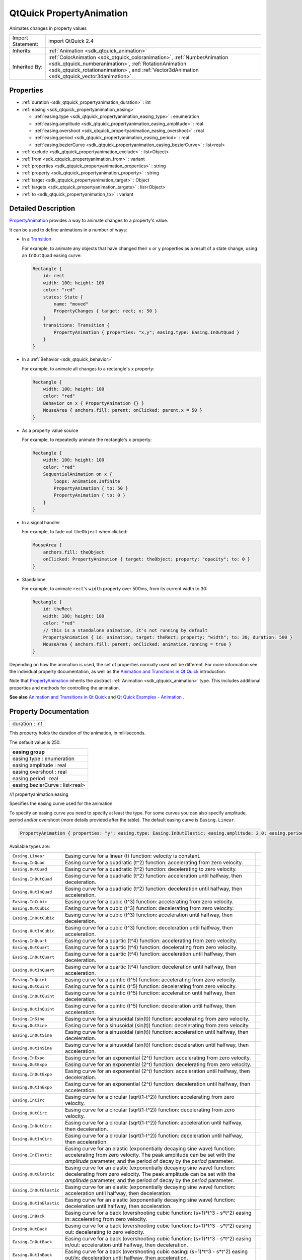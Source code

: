 .. _sdk_qtquick_propertyanimation:

QtQuick PropertyAnimation
=========================

Animates changes in property values

+--------------------------------------------------------------------------------------------------------------------------------------------------------+--------------------------------------------------------------------------------------------------------------------------------------------------------------+
| Import Statement:                                                                                                                                      | import QtQuick 2.4                                                                                                                                           |
+--------------------------------------------------------------------------------------------------------------------------------------------------------+--------------------------------------------------------------------------------------------------------------------------------------------------------------+
| Inherits:                                                                                                                                              | :ref:`Animation <sdk_qtquick_animation>`                                                                                                                     |
+--------------------------------------------------------------------------------------------------------------------------------------------------------+--------------------------------------------------------------------------------------------------------------------------------------------------------------+
| Inherited By:                                                                                                                                          | :ref:`ColorAnimation <sdk_qtquick_coloranimation>`, :ref:`NumberAnimation <sdk_qtquick_numberanimation>`,                                                    |
|                                                                                                                                                        | :ref:`RotationAnimation <sdk_qtquick_rotationanimation>`, and :ref:`Vector3dAnimation <sdk_qtquick_vector3danimation>`.                                      |
+--------------------------------------------------------------------------------------------------------------------------------------------------------+--------------------------------------------------------------------------------------------------------------------------------------------------------------+

Properties
----------

-  :ref:`duration <sdk_qtquick_propertyanimation_duration>` : int
-  :ref:`easing <sdk_qtquick_propertyanimation_easing>`

   -  :ref:`easing.type <sdk_qtquick_propertyanimation_easing_type>` : enumeration
   -  :ref:`easing.amplitude <sdk_qtquick_propertyanimation_easing_amplitude>` : real
   -  :ref:`easing.overshoot <sdk_qtquick_propertyanimation_easing_overshoot>` : real
   -  :ref:`easing.period <sdk_qtquick_propertyanimation_easing_period>` : real
   -  :ref:`easing.bezierCurve <sdk_qtquick_propertyanimation_easing_bezierCurve>` : list<real>

-  :ref:`exclude <sdk_qtquick_propertyanimation_exclude>` : list<Object>
-  :ref:`from <sdk_qtquick_propertyanimation_from>` : variant
-  :ref:`properties <sdk_qtquick_propertyanimation_properties>` : string
-  :ref:`property <sdk_qtquick_propertyanimation_property>` : string
-  :ref:`target <sdk_qtquick_propertyanimation_target>` : Object
-  :ref:`targets <sdk_qtquick_propertyanimation_targets>` : list<Object>
-  :ref:`to <sdk_qtquick_propertyanimation_to>` : variant

Detailed Description
--------------------

`PropertyAnimation </sdk/apps/qml/QtQuick/animation/#propertyanimation>`_  provides a way to animate changes to a property's value.

It can be used to define animations in a number of ways:

-  In a `Transition </sdk/apps/qml/QtQuick/qmlexampletoggleswitch/#transition>`_ 

   For example, to animate any objects that have changed their ``x`` or ``y`` properties as a result of a state change, using an ``InOutQuad`` easing curve:

   .. code:: qml

       Rectangle {
           id: rect
           width: 100; height: 100
           color: "red"
           states: State {
               name: "moved"
               PropertyChanges { target: rect; x: 50 }
           }
           transitions: Transition {
               PropertyAnimation { properties: "x,y"; easing.type: Easing.InOutQuad }
           }
       }

-  In a :ref:`Behavior <sdk_qtquick_behavior>`

   For example, to animate all changes to a rectangle's ``x`` property:

   .. code:: qml

       Rectangle {
           width: 100; height: 100
           color: "red"
           Behavior on x { PropertyAnimation {} }
           MouseArea { anchors.fill: parent; onClicked: parent.x = 50 }
       }

-  As a property value source

   For example, to repeatedly animate the rectangle's ``x`` property:

   .. code:: qml

       Rectangle {
           width: 100; height: 100
           color: "red"
           SequentialAnimation on x {
               loops: Animation.Infinite
               PropertyAnimation { to: 50 }
               PropertyAnimation { to: 0 }
           }
       }

-  In a signal handler

   For example, to fade out ``theObject`` when clicked:

   .. code:: qml

       MouseArea {
           anchors.fill: theObject
           onClicked: PropertyAnimation { target: theObject; property: "opacity"; to: 0 }
       }

-  Standalone

   For example, to animate ``rect``'s ``width`` property over 500ms, from its current width to 30:

   .. code:: qml

       Rectangle {
           id: theRect
           width: 100; height: 100
           color: "red"
           // this is a standalone animation, it's not running by default
           PropertyAnimation { id: animation; target: theRect; property: "width"; to: 30; duration: 500 }
           MouseArea { anchors.fill: parent; onClicked: animation.running = true }
       }

Depending on how the animation is used, the set of properties normally used will be different. For more information see the individual property documentation, as well as the `Animation and Transitions in Qt Quick </sdk/apps/qml/QtQuick/qtquick-statesanimations-animations/>`_  introduction.

Note that `PropertyAnimation </sdk/apps/qml/QtQuick/animation/#propertyanimation>`_  inherits the abstract :ref:`Animation <sdk_qtquick_animation>` type. This includes additional properties and methods for controlling the animation.

**See also** `Animation and Transitions in Qt Quick </sdk/apps/qml/QtQuick/qtquick-statesanimations-animations/>`_  and `Qt Quick Examples - Animation </sdk/apps/qml/QtQuick/animation/>`_ .

Property Documentation
----------------------

.. _sdk_qtquick_propertyanimation_duration:

+--------------------------------------------------------------------------------------------------------------------------------------------------------------------------------------------------------------------------------------------------------------------------------------------------------------+
| duration : int                                                                                                                                                                                                                                                                                               |
+--------------------------------------------------------------------------------------------------------------------------------------------------------------------------------------------------------------------------------------------------------------------------------------------------------------+

This property holds the duration of the animation, in milliseconds.

The default value is 250.

+--------------------------------------------------------------------------------------------------------------------------------------------------------------------------------------------------------------------------------------------------------------------------------------------------------------+
| **easing group**                                                                                                                                                                                                                                                                                             |
+==============================================================================================================================================================================================================================================================================================================+
| easing.type : enumeration                                                                                                                                                                                                                                                                                    |
+--------------------------------------------------------------------------------------------------------------------------------------------------------------------------------------------------------------------------------------------------------------------------------------------------------------+
| easing.amplitude : real                                                                                                                                                                                                                                                                                      |
+--------------------------------------------------------------------------------------------------------------------------------------------------------------------------------------------------------------------------------------------------------------------------------------------------------------+
| easing.overshoot : real                                                                                                                                                                                                                                                                                      |
+--------------------------------------------------------------------------------------------------------------------------------------------------------------------------------------------------------------------------------------------------------------------------------------------------------------+
| easing.period : real                                                                                                                                                                                                                                                                                         |
+--------------------------------------------------------------------------------------------------------------------------------------------------------------------------------------------------------------------------------------------------------------------------------------------------------------+
| easing.bezierCurve : list<real>                                                                                                                                                                                                                                                                              |
+--------------------------------------------------------------------------------------------------------------------------------------------------------------------------------------------------------------------------------------------------------------------------------------------------------------+

//! propertyanimation.easing

Specifies the easing curve used for the animation

To specify an easing curve you need to specify at least the type. For some curves you can also specify amplitude, period and/or overshoot (more details provided after the table). The default easing curve is ``Easing.Linear``.

.. code:: qml

    PropertyAnimation { properties: "y"; easing.type: Easing.InOutElastic; easing.amplitude: 2.0; easing.period: 1.5 }

Available types are:

+------------------------------------------------------------------------------------------------------+------------------------------------------------------------------------------------------------------+------------------------------------------------------------------------------------------------------+
| ``Easing.Linear``                                                                                    | Easing curve for a linear (t) function: velocity is constant.                                        |                                                                                                      |
+------------------------------------------------------------------------------------------------------+------------------------------------------------------------------------------------------------------+------------------------------------------------------------------------------------------------------+
| ``Easing.InQuad``                                                                                    | Easing curve for a quadratic (t^2) function: accelerating from zero velocity.                        |                                                                                                      |
+------------------------------------------------------------------------------------------------------+------------------------------------------------------------------------------------------------------+------------------------------------------------------------------------------------------------------+
| ``Easing.OutQuad``                                                                                   | Easing curve for a quadratic (t^2) function: decelerating to zero velocity.                          |                                                                                                      |
+------------------------------------------------------------------------------------------------------+------------------------------------------------------------------------------------------------------+------------------------------------------------------------------------------------------------------+
| ``Easing.InOutQuad``                                                                                 | Easing curve for a quadratic (t^2) function: acceleration until halfway, then deceleration.          |                                                                                                      |
+------------------------------------------------------------------------------------------------------+------------------------------------------------------------------------------------------------------+------------------------------------------------------------------------------------------------------+
| ``Easing.OutInQuad``                                                                                 | Easing curve for a quadratic (t^2) function: deceleration until halfway, then acceleration.          |                                                                                                      |
+------------------------------------------------------------------------------------------------------+------------------------------------------------------------------------------------------------------+------------------------------------------------------------------------------------------------------+
| ``Easing.InCubic``                                                                                   | Easing curve for a cubic (t^3) function: accelerating from zero velocity.                            |                                                                                                      |
+------------------------------------------------------------------------------------------------------+------------------------------------------------------------------------------------------------------+------------------------------------------------------------------------------------------------------+
| ``Easing.OutCubic``                                                                                  | Easing curve for a cubic (t^3) function: decelerating from zero velocity.                            |                                                                                                      |
+------------------------------------------------------------------------------------------------------+------------------------------------------------------------------------------------------------------+------------------------------------------------------------------------------------------------------+
| ``Easing.InOutCubic``                                                                                | Easing curve for a cubic (t^3) function: acceleration until halfway, then deceleration.              |                                                                                                      |
+------------------------------------------------------------------------------------------------------+------------------------------------------------------------------------------------------------------+------------------------------------------------------------------------------------------------------+
| ``Easing.OutInCubic``                                                                                | Easing curve for a cubic (t^3) function: deceleration until halfway, then acceleration.              |                                                                                                      |
+------------------------------------------------------------------------------------------------------+------------------------------------------------------------------------------------------------------+------------------------------------------------------------------------------------------------------+
| ``Easing.InQuart``                                                                                   | Easing curve for a quartic (t^4) function: accelerating from zero velocity.                          |                                                                                                      |
+------------------------------------------------------------------------------------------------------+------------------------------------------------------------------------------------------------------+------------------------------------------------------------------------------------------------------+
| ``Easing.OutQuart``                                                                                  | Easing curve for a quartic (t^4) function: decelerating from zero velocity.                          |                                                                                                      |
+------------------------------------------------------------------------------------------------------+------------------------------------------------------------------------------------------------------+------------------------------------------------------------------------------------------------------+
| ``Easing.InOutQuart``                                                                                | Easing curve for a quartic (t^4) function: acceleration until halfway, then deceleration.            |                                                                                                      |
+------------------------------------------------------------------------------------------------------+------------------------------------------------------------------------------------------------------+------------------------------------------------------------------------------------------------------+
| ``Easing.OutInQuart``                                                                                | Easing curve for a quartic (t^4) function: deceleration until halfway, then acceleration.            |                                                                                                      |
+------------------------------------------------------------------------------------------------------+------------------------------------------------------------------------------------------------------+------------------------------------------------------------------------------------------------------+
| ``Easing.InQuint``                                                                                   | Easing curve for a quintic (t^5) function: accelerating from zero velocity.                          |                                                                                                      |
+------------------------------------------------------------------------------------------------------+------------------------------------------------------------------------------------------------------+------------------------------------------------------------------------------------------------------+
| ``Easing.OutQuint``                                                                                  | Easing curve for a quintic (t^5) function: decelerating from zero velocity.                          |                                                                                                      |
+------------------------------------------------------------------------------------------------------+------------------------------------------------------------------------------------------------------+------------------------------------------------------------------------------------------------------+
| ``Easing.InOutQuint``                                                                                | Easing curve for a quintic (t^5) function: acceleration until halfway, then deceleration.            |                                                                                                      |
+------------------------------------------------------------------------------------------------------+------------------------------------------------------------------------------------------------------+------------------------------------------------------------------------------------------------------+
| ``Easing.OutInQuint``                                                                                | Easing curve for a quintic (t^5) function: deceleration until halfway, then acceleration.            |                                                                                                      |
+------------------------------------------------------------------------------------------------------+------------------------------------------------------------------------------------------------------+------------------------------------------------------------------------------------------------------+
| ``Easing.InSine``                                                                                    | Easing curve for a sinusoidal (sin(t)) function: accelerating from zero velocity.                    |                                                                                                      |
+------------------------------------------------------------------------------------------------------+------------------------------------------------------------------------------------------------------+------------------------------------------------------------------------------------------------------+
| ``Easing.OutSine``                                                                                   | Easing curve for a sinusoidal (sin(t)) function: decelerating from zero velocity.                    |                                                                                                      |
+------------------------------------------------------------------------------------------------------+------------------------------------------------------------------------------------------------------+------------------------------------------------------------------------------------------------------+
| ``Easing.InOutSine``                                                                                 | Easing curve for a sinusoidal (sin(t)) function: acceleration until halfway, then deceleration.      |                                                                                                      |
+------------------------------------------------------------------------------------------------------+------------------------------------------------------------------------------------------------------+------------------------------------------------------------------------------------------------------+
| ``Easing.OutInSine``                                                                                 | Easing curve for a sinusoidal (sin(t)) function: deceleration until halfway, then acceleration.      |                                                                                                      |
+------------------------------------------------------------------------------------------------------+------------------------------------------------------------------------------------------------------+------------------------------------------------------------------------------------------------------+
| ``Easing.InExpo``                                                                                    | Easing curve for an exponential (2^t) function: accelerating from zero velocity.                     |                                                                                                      |
+------------------------------------------------------------------------------------------------------+------------------------------------------------------------------------------------------------------+------------------------------------------------------------------------------------------------------+
| ``Easing.OutExpo``                                                                                   | Easing curve for an exponential (2^t) function: decelerating from zero velocity.                     |                                                                                                      |
+------------------------------------------------------------------------------------------------------+------------------------------------------------------------------------------------------------------+------------------------------------------------------------------------------------------------------+
| ``Easing.InOutExpo``                                                                                 | Easing curve for an exponential (2^t) function: acceleration until halfway, then deceleration.       |                                                                                                      |
+------------------------------------------------------------------------------------------------------+------------------------------------------------------------------------------------------------------+------------------------------------------------------------------------------------------------------+
| ``Easing.OutInExpo``                                                                                 | Easing curve for an exponential (2^t) function: deceleration until halfway, then acceleration.       |                                                                                                      |
+------------------------------------------------------------------------------------------------------+------------------------------------------------------------------------------------------------------+------------------------------------------------------------------------------------------------------+
| ``Easing.InCirc``                                                                                    | Easing curve for a circular (sqrt(1-t^2)) function: accelerating from zero velocity.                 |                                                                                                      |
+------------------------------------------------------------------------------------------------------+------------------------------------------------------------------------------------------------------+------------------------------------------------------------------------------------------------------+
| ``Easing.OutCirc``                                                                                   | Easing curve for a circular (sqrt(1-t^2)) function: decelerating from zero velocity.                 |                                                                                                      |
+------------------------------------------------------------------------------------------------------+------------------------------------------------------------------------------------------------------+------------------------------------------------------------------------------------------------------+
| ``Easing.InOutCirc``                                                                                 | Easing curve for a circular (sqrt(1-t^2)) function: acceleration until halfway, then deceleration.   |                                                                                                      |
+------------------------------------------------------------------------------------------------------+------------------------------------------------------------------------------------------------------+------------------------------------------------------------------------------------------------------+
| ``Easing.OutInCirc``                                                                                 | Easing curve for a circular (sqrt(1-t^2)) function: deceleration until halfway, then acceleration.   |                                                                                                      |
+------------------------------------------------------------------------------------------------------+------------------------------------------------------------------------------------------------------+------------------------------------------------------------------------------------------------------+
| ``Easing.InElastic``                                                                                 | Easing curve for an elastic (exponentially decaying sine wave) function: accelerating from zero      |                                                                                                      |
|                                                                                                      | velocity.                                                                                            |                                                                                                      |
|                                                                                                      | The peak amplitude can be set with the *amplitude* parameter, and the period of decay by the         |                                                                                                      |
|                                                                                                      | *period* parameter.                                                                                  |                                                                                                      |
+------------------------------------------------------------------------------------------------------+------------------------------------------------------------------------------------------------------+------------------------------------------------------------------------------------------------------+
| ``Easing.OutElastic``                                                                                | Easing curve for an elastic (exponentially decaying sine wave) function: decelerating from zero      |                                                                                                      |
|                                                                                                      | velocity.                                                                                            |                                                                                                      |
|                                                                                                      | The peak amplitude can be set with the *amplitude* parameter, and the period of decay by the         |                                                                                                      |
|                                                                                                      | *period* parameter.                                                                                  |                                                                                                      |
+------------------------------------------------------------------------------------------------------+------------------------------------------------------------------------------------------------------+------------------------------------------------------------------------------------------------------+
| ``Easing.InOutElastic``                                                                              | Easing curve for an elastic (exponentially decaying sine wave) function: acceleration until halfway, |                                                                                                      |
|                                                                                                      | then deceleration.                                                                                   |                                                                                                      |
+------------------------------------------------------------------------------------------------------+------------------------------------------------------------------------------------------------------+------------------------------------------------------------------------------------------------------+
| ``Easing.OutInElastic``                                                                              | Easing curve for an elastic (exponentially decaying sine wave) function: deceleration until halfway, |                                                                                                      |
|                                                                                                      | then acceleration.                                                                                   |                                                                                                      |
+------------------------------------------------------------------------------------------------------+------------------------------------------------------------------------------------------------------+------------------------------------------------------------------------------------------------------+
| ``Easing.InBack``                                                                                    | Easing curve for a back (overshooting cubic function: (s+1)\*t^3 - s\*t^2) easing in: accelerating   |                                                                                                      |
|                                                                                                      | from zero velocity.                                                                                  |                                                                                                      |
+------------------------------------------------------------------------------------------------------+------------------------------------------------------------------------------------------------------+------------------------------------------------------------------------------------------------------+
| ``Easing.OutBack``                                                                                   | Easing curve for a back (overshooting cubic function: (s+1)\*t^3 - s\*t^2) easing out: decelerating  |                                                                                                      |
|                                                                                                      | to zero velocity.                                                                                    |                                                                                                      |
+------------------------------------------------------------------------------------------------------+------------------------------------------------------------------------------------------------------+------------------------------------------------------------------------------------------------------+
| ``Easing.InOutBack``                                                                                 | Easing curve for a back (overshooting cubic function: (s+1)\*t^3 - s\*t^2) easing in/out:            |                                                                                                      |
|                                                                                                      | acceleration until halfway, then deceleration.                                                       |                                                                                                      |
+------------------------------------------------------------------------------------------------------+------------------------------------------------------------------------------------------------------+------------------------------------------------------------------------------------------------------+
| ``Easing.OutInBack``                                                                                 | Easing curve for a back (overshooting cubic easing: (s+1)\*t^3 - s\*t^2) easing out/in: deceleration |                                                                                                      |
|                                                                                                      | until halfway, then acceleration.                                                                    |                                                                                                      |
+------------------------------------------------------------------------------------------------------+------------------------------------------------------------------------------------------------------+------------------------------------------------------------------------------------------------------+
| ``Easing.InBounce``                                                                                  | Easing curve for a bounce (exponentially decaying parabolic bounce) function: accelerating from zero |                                                                                                      |
|                                                                                                      | velocity.                                                                                            |                                                                                                      |
+------------------------------------------------------------------------------------------------------+------------------------------------------------------------------------------------------------------+------------------------------------------------------------------------------------------------------+
| ``Easing.OutBounce``                                                                                 | Easing curve for a bounce (exponentially decaying parabolic bounce) function: decelerating from zero |                                                                                                      |
|                                                                                                      | velocity.                                                                                            |                                                                                                      |
+------------------------------------------------------------------------------------------------------+------------------------------------------------------------------------------------------------------+------------------------------------------------------------------------------------------------------+
| ``Easing.InOutBounce``                                                                               | Easing curve for a bounce (exponentially decaying parabolic bounce) function easing in/out:          |                                                                                                      |
|                                                                                                      | acceleration until halfway, then deceleration.                                                       |                                                                                                      |
+------------------------------------------------------------------------------------------------------+------------------------------------------------------------------------------------------------------+------------------------------------------------------------------------------------------------------+
| ``Easing.OutInBounce``                                                                               | Easing curve for a bounce (exponentially decaying parabolic bounce) function easing out/in:          |                                                                                                      |
|                                                                                                      | deceleration until halfway, then acceleration.                                                       |                                                                                                      |
+------------------------------------------------------------------------------------------------------+------------------------------------------------------------------------------------------------------+------------------------------------------------------------------------------------------------------+
| ``Easing.Bezier``                                                                                    | Custom easing curve defined by the easing.bezierCurve property.                                      |                                                                                                      |
+------------------------------------------------------------------------------------------------------+------------------------------------------------------------------------------------------------------+------------------------------------------------------------------------------------------------------+

``easing.amplitude`` is only applicable for bounce and elastic curves (curves of type ``Easing.InBounce``, ``Easing.OutBounce``, ``Easing.InOutBounce``, ``Easing.OutInBounce``, ``Easing.InElastic``, ``Easing.OutElastic``, ``Easing.InOutElastic`` or ``Easing.OutInElastic``).

``easing.overshoot`` is only applicable if ``easing.type`` is: ``Easing.InBack``, ``Easing.OutBack``, ``Easing.InOutBack`` or ``Easing.OutInBack``.

``easing.period`` is only applicable if easing.type is: ``Easing.InElastic``, ``Easing.OutElastic``, ``Easing.InOutElastic`` or ``Easing.OutInElastic``.

``easing.bezierCurve`` is only applicable if easing.type is: ``Easing.Bezier``. This property is a list<real> containing groups of three points defining a curve from 0,0 to 1,1 - control1, control2, end point: [cx1, cy1, cx2, cy2, endx, endy, ...]. The last point must be 1,1.

See the `Easing Curves </sdk/apps/qml/QtQuick/animation/#easing-curves>`_  for a demonstration of the different easing settings. //! propertyanimation.easing

.. _sdk_qtquick_propertyanimation_exclude:

+--------------------------------------------------------------------------------------------------------------------------------------------------------------------------------------------------------------------------------------------------------------------------------------------------------------+
| exclude : list<Object>                                                                                                                                                                                                                                                                                       |
+--------------------------------------------------------------------------------------------------------------------------------------------------------------------------------------------------------------------------------------------------------------------------------------------------------------+

This property holds the items not to be affected by this animation.

**See also** :ref:`PropertyAnimation::targets <sdk_qtquick_propertyanimation_targets>`.

.. _sdk_qtquick_propertyanimation_from:

+--------------------------------------------------------------------------------------------------------------------------------------------------------------------------------------------------------------------------------------------------------------------------------------------------------------+
| from : variant                                                                                                                                                                                                                                                                                               |
+--------------------------------------------------------------------------------------------------------------------------------------------------------------------------------------------------------------------------------------------------------------------------------------------------------------+

This property holds the starting value for the animation.

If the `PropertyAnimation </sdk/apps/qml/QtQuick/animation/#propertyanimation>`_  is defined within a `Transition </sdk/apps/qml/QtQuick/qmlexampletoggleswitch/#transition>`_  or :ref:`Behavior <sdk_qtquick_behavior>`, this value defaults to the value defined in the starting state of the `Transition </sdk/apps/qml/QtQuick/qmlexampletoggleswitch/#transition>`_ , or the current value of the property at the moment the :ref:`Behavior <sdk_qtquick_behavior>` is triggered.

**See also** `Animation and Transitions in Qt Quick </sdk/apps/qml/QtQuick/qtquick-statesanimations-animations/>`_ .

.. _sdk_qtquick_propertyanimation_properties:

+--------------------------------------------------------------------------------------------------------------------------------------------------------------------------------------------------------------------------------------------------------------------------------------------------------------+
| properties : string                                                                                                                                                                                                                                                                                          |
+--------------------------------------------------------------------------------------------------------------------------------------------------------------------------------------------------------------------------------------------------------------------------------------------------------------+

These properties are used as a set to determine which properties should be animated. The singular and plural forms are functionally identical, e.g.

.. code:: qml

    NumberAnimation { target: theItem; property: "x"; to: 500 }

has the same meaning as

.. code:: qml

    NumberAnimation { targets: theItem; properties: "x"; to: 500 }

The singular forms are slightly optimized, so if you do have only a single target/property to animate you should try to use them.

The ``targets`` property allows multiple targets to be set. For example, this animates the ``x`` property of both ``itemA`` and ``itemB``:

.. code:: qml

    NumberAnimation { targets: [itemA, itemB]; properties: "x"; to: 500 }

In many cases these properties do not need to be explicitly specified, as they can be inferred from the animation framework:

+--------------------------------------------------------------------------------------------------------------------------------------------------------+--------------------------------------------------------------------------------------------------------------------------------------------------------+
| Value Source / Behavior                                                                                                                                | When an animation is used as a value source or in a Behavior, the default target and property name to be animated can both be inferred.                |
|                                                                                                                                                        | .. code:: qml                                                                                                                                          |
|                                                                                                                                                        |                                                                                                                                                        |
|                                                                                                                                                        |        Rectangle {                                                                                                                                     |
|                                                                                                                                                        |            id: theRect                                                                                                                                 |
|                                                                                                                                                        |            width: 100; height: 100                                                                                                                     |
|                                                                                                                                                        |            color: Qt.rgba(0,0,1)                                                                                                                       |
|                                                                                                                                                        |            NumberAnimation on x { to: 500; loops: Animation.Infinite } //animate theRect's x property                                                  |
|                                                                                                                                                        |            Behavior on y { NumberAnimation {} } //animate theRect's y property                                                                         |
|                                                                                                                                                        |        }                                                                                                                                               |
+--------------------------------------------------------------------------------------------------------------------------------------------------------+--------------------------------------------------------------------------------------------------------------------------------------------------------+
| Transition                                                                                                                                             | When used in a transition, a property animation is assumed to match *all* targets but *no* properties. In practice, that means you need to specify at  |
|                                                                                                                                                        | least the properties in order for the animation to do anything.                                                                                        |
|                                                                                                                                                        | .. code:: qml                                                                                                                                          |
|                                                                                                                                                        |                                                                                                                                                        |
|                                                                                                                                                        |        Rectangle {                                                                                                                                     |
|                                                                                                                                                        |            id: theRect                                                                                                                                 |
|                                                                                                                                                        |            width: 100; height: 100                                                                                                                     |
|                                                                                                                                                        |            color: Qt.rgba(0,0,1)                                                                                                                       |
|                                                                                                                                                        |            Item { id: uselessItem }                                                                                                                    |
|                                                                                                                                                        |            states: State {                                                                                                                             |
|                                                                                                                                                        |                name: "state1"                                                                                                                          |
|                                                                                                                                                        |                PropertyChanges { target: theRect; x: 200; y: 200; z: 4 }                                                                               |
|                                                                                                                                                        |                PropertyChanges { target: uselessItem; x: 10; y: 10; z: 2 }                                                                             |
|                                                                                                                                                        |            }                                                                                                                                           |
|                                                                                                                                                        |            transitions: Transition {                                                                                                                   |
|                                                                                                                                                        |                //animate both theRect's and uselessItem's x and y to their final values                                                                |
|                                                                                                                                                        |                NumberAnimation { properties: "x,y" }                                                                                                   |
|                                                                                                                                                        |                //animate theRect's z to its final value                                                                                                |
|                                                                                                                                                        |                NumberAnimation { target: theRect; property: "z" }                                                                                      |
|                                                                                                                                                        |            }                                                                                                                                           |
|                                                                                                                                                        |        }                                                                                                                                               |
+--------------------------------------------------------------------------------------------------------------------------------------------------------+--------------------------------------------------------------------------------------------------------------------------------------------------------+
| Standalone                                                                                                                                             | When an animation is used standalone, both the target and property need to be explicitly specified.                                                    |
|                                                                                                                                                        | .. code:: qml                                                                                                                                          |
|                                                                                                                                                        |                                                                                                                                                        |
|                                                                                                                                                        |        Rectangle {                                                                                                                                     |
|                                                                                                                                                        |            id: theRect                                                                                                                                 |
|                                                                                                                                                        |            width: 100; height: 100                                                                                                                     |
|                                                                                                                                                        |            color: Qt.rgba(0,0,1)                                                                                                                       |
|                                                                                                                                                        |            //need to explicitly specify target and property                                                                                            |
|                                                                                                                                                        |            NumberAnimation { id: theAnim; target: theRect; property: "x"; to: 500 }                                                                    |
|                                                                                                                                                        |            MouseArea {                                                                                                                                 |
|                                                                                                                                                        |                anchors.fill: parent                                                                                                                    |
|                                                                                                                                                        |                onClicked: theAnim.start()                                                                                                              |
|                                                                                                                                                        |            }                                                                                                                                           |
|                                                                                                                                                        |        }                                                                                                                                               |
+--------------------------------------------------------------------------------------------------------------------------------------------------------+--------------------------------------------------------------------------------------------------------------------------------------------------------+

As seen in the above example, properties is specified as a comma-separated string of property names to animate.

**See also** :ref:`exclude <sdk_qtquick_propertyanimation_exclude>` and `Animation and Transitions in Qt Quick </sdk/apps/qml/QtQuick/qtquick-statesanimations-animations/>`_ .

.. _sdk_qtquick_propertyanimation_property:

+--------------------------------------------------------------------------------------------------------------------------------------------------------------------------------------------------------------------------------------------------------------------------------------------------------------+
| property : string                                                                                                                                                                                                                                                                                            |
+--------------------------------------------------------------------------------------------------------------------------------------------------------------------------------------------------------------------------------------------------------------------------------------------------------------+

These properties are used as a set to determine which properties should be animated. The singular and plural forms are functionally identical, e.g.

.. code:: qml

    NumberAnimation { target: theItem; property: "x"; to: 500 }

has the same meaning as

.. code:: qml

    NumberAnimation { targets: theItem; properties: "x"; to: 500 }

The singular forms are slightly optimized, so if you do have only a single target/property to animate you should try to use them.

The ``targets`` property allows multiple targets to be set. For example, this animates the ``x`` property of both ``itemA`` and ``itemB``:

.. code:: qml

    NumberAnimation { targets: [itemA, itemB]; properties: "x"; to: 500 }

In many cases these properties do not need to be explicitly specified, as they can be inferred from the animation framework:

+--------------------------------------------------------------------------------------------------------------------------------------------------------+--------------------------------------------------------------------------------------------------------------------------------------------------------+
| Value Source / Behavior                                                                                                                                | When an animation is used as a value source or in a Behavior, the default target and property name to be animated can both be inferred.                |
|                                                                                                                                                        | .. code:: qml                                                                                                                                          |
|                                                                                                                                                        |                                                                                                                                                        |
|                                                                                                                                                        |        Rectangle {                                                                                                                                     |
|                                                                                                                                                        |            id: theRect                                                                                                                                 |
|                                                                                                                                                        |            width: 100; height: 100                                                                                                                     |
|                                                                                                                                                        |            color: Qt.rgba(0,0,1)                                                                                                                       |
|                                                                                                                                                        |            NumberAnimation on x { to: 500; loops: Animation.Infinite } //animate theRect's x property                                                  |
|                                                                                                                                                        |            Behavior on y { NumberAnimation {} } //animate theRect's y property                                                                         |
|                                                                                                                                                        |        }                                                                                                                                               |
+--------------------------------------------------------------------------------------------------------------------------------------------------------+--------------------------------------------------------------------------------------------------------------------------------------------------------+
| Transition                                                                                                                                             | When used in a transition, a property animation is assumed to match *all* targets but *no* properties. In practice, that means you need to specify at  |
|                                                                                                                                                        | least the properties in order for the animation to do anything.                                                                                        |
|                                                                                                                                                        | .. code:: qml                                                                                                                                          |
|                                                                                                                                                        |                                                                                                                                                        |
|                                                                                                                                                        |        Rectangle {                                                                                                                                     |
|                                                                                                                                                        |            id: theRect                                                                                                                                 |
|                                                                                                                                                        |            width: 100; height: 100                                                                                                                     |
|                                                                                                                                                        |            color: Qt.rgba(0,0,1)                                                                                                                       |
|                                                                                                                                                        |            Item { id: uselessItem }                                                                                                                    |
|                                                                                                                                                        |            states: State {                                                                                                                             |
|                                                                                                                                                        |                name: "state1"                                                                                                                          |
|                                                                                                                                                        |                PropertyChanges { target: theRect; x: 200; y: 200; z: 4 }                                                                               |
|                                                                                                                                                        |                PropertyChanges { target: uselessItem; x: 10; y: 10; z: 2 }                                                                             |
|                                                                                                                                                        |            }                                                                                                                                           |
|                                                                                                                                                        |            transitions: Transition {                                                                                                                   |
|                                                                                                                                                        |                //animate both theRect's and uselessItem's x and y to their final values                                                                |
|                                                                                                                                                        |                NumberAnimation { properties: "x,y" }                                                                                                   |
|                                                                                                                                                        |                //animate theRect's z to its final value                                                                                                |
|                                                                                                                                                        |                NumberAnimation { target: theRect; property: "z" }                                                                                      |
|                                                                                                                                                        |            }                                                                                                                                           |
|                                                                                                                                                        |        }                                                                                                                                               |
+--------------------------------------------------------------------------------------------------------------------------------------------------------+--------------------------------------------------------------------------------------------------------------------------------------------------------+
| Standalone                                                                                                                                             | When an animation is used standalone, both the target and property need to be explicitly specified.                                                    |
|                                                                                                                                                        | .. code:: qml                                                                                                                                          |
|                                                                                                                                                        |                                                                                                                                                        |
|                                                                                                                                                        |        Rectangle {                                                                                                                                     |
|                                                                                                                                                        |            id: theRect                                                                                                                                 |
|                                                                                                                                                        |            width: 100; height: 100                                                                                                                     |
|                                                                                                                                                        |            color: Qt.rgba(0,0,1)                                                                                                                       |
|                                                                                                                                                        |            //need to explicitly specify target and property                                                                                            |
|                                                                                                                                                        |            NumberAnimation { id: theAnim; target: theRect; property: "x"; to: 500 }                                                                    |
|                                                                                                                                                        |            MouseArea {                                                                                                                                 |
|                                                                                                                                                        |                anchors.fill: parent                                                                                                                    |
|                                                                                                                                                        |                onClicked: theAnim.start()                                                                                                              |
|                                                                                                                                                        |            }                                                                                                                                           |
|                                                                                                                                                        |        }                                                                                                                                               |
+--------------------------------------------------------------------------------------------------------------------------------------------------------+--------------------------------------------------------------------------------------------------------------------------------------------------------+

As seen in the above example, properties is specified as a comma-separated string of property names to animate.

**See also** :ref:`exclude <sdk_qtquick_propertyanimation_exclude>` and `Animation and Transitions in Qt Quick </sdk/apps/qml/QtQuick/qtquick-statesanimations-animations/>`_ .

.. _sdk_qtquick_propertyanimation_target:

+--------------------------------------------------------------------------------------------------------------------------------------------------------------------------------------------------------------------------------------------------------------------------------------------------------------+
| target : Object                                                                                                                                                                                                                                                                                              |
+--------------------------------------------------------------------------------------------------------------------------------------------------------------------------------------------------------------------------------------------------------------------------------------------------------------+

These properties are used as a set to determine which properties should be animated. The singular and plural forms are functionally identical, e.g.

.. code:: qml

    NumberAnimation { target: theItem; property: "x"; to: 500 }

has the same meaning as

.. code:: qml

    NumberAnimation { targets: theItem; properties: "x"; to: 500 }

The singular forms are slightly optimized, so if you do have only a single target/property to animate you should try to use them.

The ``targets`` property allows multiple targets to be set. For example, this animates the ``x`` property of both ``itemA`` and ``itemB``:

.. code:: qml

    NumberAnimation { targets: [itemA, itemB]; properties: "x"; to: 500 }

In many cases these properties do not need to be explicitly specified, as they can be inferred from the animation framework:

+--------------------------------------------------------------------------------------------------------------------------------------------------------+--------------------------------------------------------------------------------------------------------------------------------------------------------+
| Value Source / Behavior                                                                                                                                | When an animation is used as a value source or in a Behavior, the default target and property name to be animated can both be inferred.                |
|                                                                                                                                                        | .. code:: qml                                                                                                                                          |
|                                                                                                                                                        |                                                                                                                                                        |
|                                                                                                                                                        |        Rectangle {                                                                                                                                     |
|                                                                                                                                                        |            id: theRect                                                                                                                                 |
|                                                                                                                                                        |            width: 100; height: 100                                                                                                                     |
|                                                                                                                                                        |            color: Qt.rgba(0,0,1)                                                                                                                       |
|                                                                                                                                                        |            NumberAnimation on x { to: 500; loops: Animation.Infinite } //animate theRect's x property                                                  |
|                                                                                                                                                        |            Behavior on y { NumberAnimation {} } //animate theRect's y property                                                                         |
|                                                                                                                                                        |        }                                                                                                                                               |
+--------------------------------------------------------------------------------------------------------------------------------------------------------+--------------------------------------------------------------------------------------------------------------------------------------------------------+
| Transition                                                                                                                                             | When used in a transition, a property animation is assumed to match *all* targets but *no* properties. In practice, that means you need to specify at  |
|                                                                                                                                                        | least the properties in order for the animation to do anything.                                                                                        |
|                                                                                                                                                        | .. code:: qml                                                                                                                                          |
|                                                                                                                                                        |                                                                                                                                                        |
|                                                                                                                                                        |        Rectangle {                                                                                                                                     |
|                                                                                                                                                        |            id: theRect                                                                                                                                 |
|                                                                                                                                                        |            width: 100; height: 100                                                                                                                     |
|                                                                                                                                                        |            color: Qt.rgba(0,0,1)                                                                                                                       |
|                                                                                                                                                        |            Item { id: uselessItem }                                                                                                                    |
|                                                                                                                                                        |            states: State {                                                                                                                             |
|                                                                                                                                                        |                name: "state1"                                                                                                                          |
|                                                                                                                                                        |                PropertyChanges { target: theRect; x: 200; y: 200; z: 4 }                                                                               |
|                                                                                                                                                        |                PropertyChanges { target: uselessItem; x: 10; y: 10; z: 2 }                                                                             |
|                                                                                                                                                        |            }                                                                                                                                           |
|                                                                                                                                                        |            transitions: Transition {                                                                                                                   |
|                                                                                                                                                        |                //animate both theRect's and uselessItem's x and y to their final values                                                                |
|                                                                                                                                                        |                NumberAnimation { properties: "x,y" }                                                                                                   |
|                                                                                                                                                        |                //animate theRect's z to its final value                                                                                                |
|                                                                                                                                                        |                NumberAnimation { target: theRect; property: "z" }                                                                                      |
|                                                                                                                                                        |            }                                                                                                                                           |
|                                                                                                                                                        |        }                                                                                                                                               |
+--------------------------------------------------------------------------------------------------------------------------------------------------------+--------------------------------------------------------------------------------------------------------------------------------------------------------+
| Standalone                                                                                                                                             | When an animation is used standalone, both the target and property need to be explicitly specified.                                                    |
|                                                                                                                                                        | .. code:: qml                                                                                                                                          |
|                                                                                                                                                        |                                                                                                                                                        |
|                                                                                                                                                        |        Rectangle {                                                                                                                                     |
|                                                                                                                                                        |            id: theRect                                                                                                                                 |
|                                                                                                                                                        |            width: 100; height: 100                                                                                                                     |
|                                                                                                                                                        |            color: Qt.rgba(0,0,1)                                                                                                                       |
|                                                                                                                                                        |            //need to explicitly specify target and property                                                                                            |
|                                                                                                                                                        |            NumberAnimation { id: theAnim; target: theRect; property: "x"; to: 500 }                                                                    |
|                                                                                                                                                        |            MouseArea {                                                                                                                                 |
|                                                                                                                                                        |                anchors.fill: parent                                                                                                                    |
|                                                                                                                                                        |                onClicked: theAnim.start()                                                                                                              |
|                                                                                                                                                        |            }                                                                                                                                           |
|                                                                                                                                                        |        }                                                                                                                                               |
+--------------------------------------------------------------------------------------------------------------------------------------------------------+--------------------------------------------------------------------------------------------------------------------------------------------------------+

As seen in the above example, properties is specified as a comma-separated string of property names to animate.

**See also** :ref:`exclude <sdk_qtquick_propertyanimation_exclude>` and `Animation and Transitions in Qt Quick </sdk/apps/qml/QtQuick/qtquick-statesanimations-animations/>`_ .

.. _sdk_qtquick_propertyanimation_targets:

+--------------------------------------------------------------------------------------------------------------------------------------------------------------------------------------------------------------------------------------------------------------------------------------------------------------+
| targets : list<Object>                                                                                                                                                                                                                                                                                       |
+--------------------------------------------------------------------------------------------------------------------------------------------------------------------------------------------------------------------------------------------------------------------------------------------------------------+

These properties are used as a set to determine which properties should be animated. The singular and plural forms are functionally identical, e.g.

.. code:: qml

    NumberAnimation { target: theItem; property: "x"; to: 500 }

has the same meaning as

.. code:: qml

    NumberAnimation { targets: theItem; properties: "x"; to: 500 }

The singular forms are slightly optimized, so if you do have only a single target/property to animate you should try to use them.

The ``targets`` property allows multiple targets to be set. For example, this animates the ``x`` property of both ``itemA`` and ``itemB``:

.. code:: qml

    NumberAnimation { targets: [itemA, itemB]; properties: "x"; to: 500 }

In many cases these properties do not need to be explicitly specified, as they can be inferred from the animation framework:

+--------------------------------------------------------------------------------------------------------------------------------------------------------+--------------------------------------------------------------------------------------------------------------------------------------------------------+
| Value Source / Behavior                                                                                                                                | When an animation is used as a value source or in a Behavior, the default target and property name to be animated can both be inferred.                |
|                                                                                                                                                        | .. code:: qml                                                                                                                                          |
|                                                                                                                                                        |                                                                                                                                                        |
|                                                                                                                                                        |        Rectangle {                                                                                                                                     |
|                                                                                                                                                        |            id: theRect                                                                                                                                 |
|                                                                                                                                                        |            width: 100; height: 100                                                                                                                     |
|                                                                                                                                                        |            color: Qt.rgba(0,0,1)                                                                                                                       |
|                                                                                                                                                        |            NumberAnimation on x { to: 500; loops: Animation.Infinite } //animate theRect's x property                                                  |
|                                                                                                                                                        |            Behavior on y { NumberAnimation {} } //animate theRect's y property                                                                         |
|                                                                                                                                                        |        }                                                                                                                                               |
+--------------------------------------------------------------------------------------------------------------------------------------------------------+--------------------------------------------------------------------------------------------------------------------------------------------------------+
| Transition                                                                                                                                             | When used in a transition, a property animation is assumed to match *all* targets but *no* properties. In practice, that means you need to specify at  |
|                                                                                                                                                        | least the properties in order for the animation to do anything.                                                                                        |
|                                                                                                                                                        | .. code:: qml                                                                                                                                          |
|                                                                                                                                                        |                                                                                                                                                        |
|                                                                                                                                                        |        Rectangle {                                                                                                                                     |
|                                                                                                                                                        |            id: theRect                                                                                                                                 |
|                                                                                                                                                        |            width: 100; height: 100                                                                                                                     |
|                                                                                                                                                        |            color: Qt.rgba(0,0,1)                                                                                                                       |
|                                                                                                                                                        |            Item { id: uselessItem }                                                                                                                    |
|                                                                                                                                                        |            states: State {                                                                                                                             |
|                                                                                                                                                        |                name: "state1"                                                                                                                          |
|                                                                                                                                                        |                PropertyChanges { target: theRect; x: 200; y: 200; z: 4 }                                                                               |
|                                                                                                                                                        |                PropertyChanges { target: uselessItem; x: 10; y: 10; z: 2 }                                                                             |
|                                                                                                                                                        |            }                                                                                                                                           |
|                                                                                                                                                        |            transitions: Transition {                                                                                                                   |
|                                                                                                                                                        |                //animate both theRect's and uselessItem's x and y to their final values                                                                |
|                                                                                                                                                        |                NumberAnimation { properties: "x,y" }                                                                                                   |
|                                                                                                                                                        |                //animate theRect's z to its final value                                                                                                |
|                                                                                                                                                        |                NumberAnimation { target: theRect; property: "z" }                                                                                      |
|                                                                                                                                                        |            }                                                                                                                                           |
|                                                                                                                                                        |        }                                                                                                                                               |
+--------------------------------------------------------------------------------------------------------------------------------------------------------+--------------------------------------------------------------------------------------------------------------------------------------------------------+
| Standalone                                                                                                                                             | When an animation is used standalone, both the target and property need to be explicitly specified.                                                    |
|                                                                                                                                                        | .. code:: qml                                                                                                                                          |
|                                                                                                                                                        |                                                                                                                                                        |
|                                                                                                                                                        |        Rectangle {                                                                                                                                     |
|                                                                                                                                                        |            id: theRect                                                                                                                                 |
|                                                                                                                                                        |            width: 100; height: 100                                                                                                                     |
|                                                                                                                                                        |            color: Qt.rgba(0,0,1)                                                                                                                       |
|                                                                                                                                                        |            //need to explicitly specify target and property                                                                                            |
|                                                                                                                                                        |            NumberAnimation { id: theAnim; target: theRect; property: "x"; to: 500 }                                                                    |
|                                                                                                                                                        |            MouseArea {                                                                                                                                 |
|                                                                                                                                                        |                anchors.fill: parent                                                                                                                    |
|                                                                                                                                                        |                onClicked: theAnim.start()                                                                                                              |
|                                                                                                                                                        |            }                                                                                                                                           |
|                                                                                                                                                        |        }                                                                                                                                               |
+--------------------------------------------------------------------------------------------------------------------------------------------------------+--------------------------------------------------------------------------------------------------------------------------------------------------------+

As seen in the above example, properties is specified as a comma-separated string of property names to animate.

**See also** :ref:`exclude <sdk_qtquick_propertyanimation_exclude>` and `Animation and Transitions in Qt Quick </sdk/apps/qml/QtQuick/qtquick-statesanimations-animations/>`_ .

.. _sdk_qtquick_propertyanimation_to:

+--------------------------------------------------------------------------------------------------------------------------------------------------------------------------------------------------------------------------------------------------------------------------------------------------------------+
| to : variant                                                                                                                                                                                                                                                                                                 |
+--------------------------------------------------------------------------------------------------------------------------------------------------------------------------------------------------------------------------------------------------------------------------------------------------------------+

This property holds the end value for the animation.

If the `PropertyAnimation </sdk/apps/qml/QtQuick/animation/#propertyanimation>`_  is defined within a `Transition </sdk/apps/qml/QtQuick/qmlexampletoggleswitch/#transition>`_  or :ref:`Behavior <sdk_qtquick_behavior>`, this value defaults to the value defined in the end state of the `Transition </sdk/apps/qml/QtQuick/qmlexampletoggleswitch/#transition>`_ , or the value of the property change that triggered the :ref:`Behavior <sdk_qtquick_behavior>`.

**See also** `Animation and Transitions in Qt Quick </sdk/apps/qml/QtQuick/qtquick-statesanimations-animations/>`_ .

